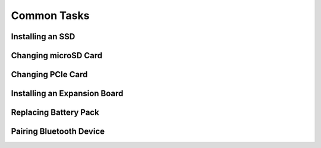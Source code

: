 
Common Tasks
================

Installing an SSD
---------------------------

Changing microSD Card
---------------------------

Changing PCIe Card
---------------------------

Installing an Expansion Board
--------------------------------

Replacing Battery Pack
---------------------------

Pairing Bluetooth Device
---------------------------

